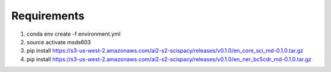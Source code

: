 Requirements
============
1. conda env create -f environment.yml

2. source activate msds603

3. pip install https://s3-us-west-2.amazonaws.com/ai2-s2-scispacy/releases/v0.1.0/en_core_sci_md-0.1.0.tar.gz

4. pip install https://s3-us-west-2.amazonaws.com/ai2-s2-scispacy/releases/v0.1.0/en_ner_bc5cdr_md-0.1.0.tar.gz